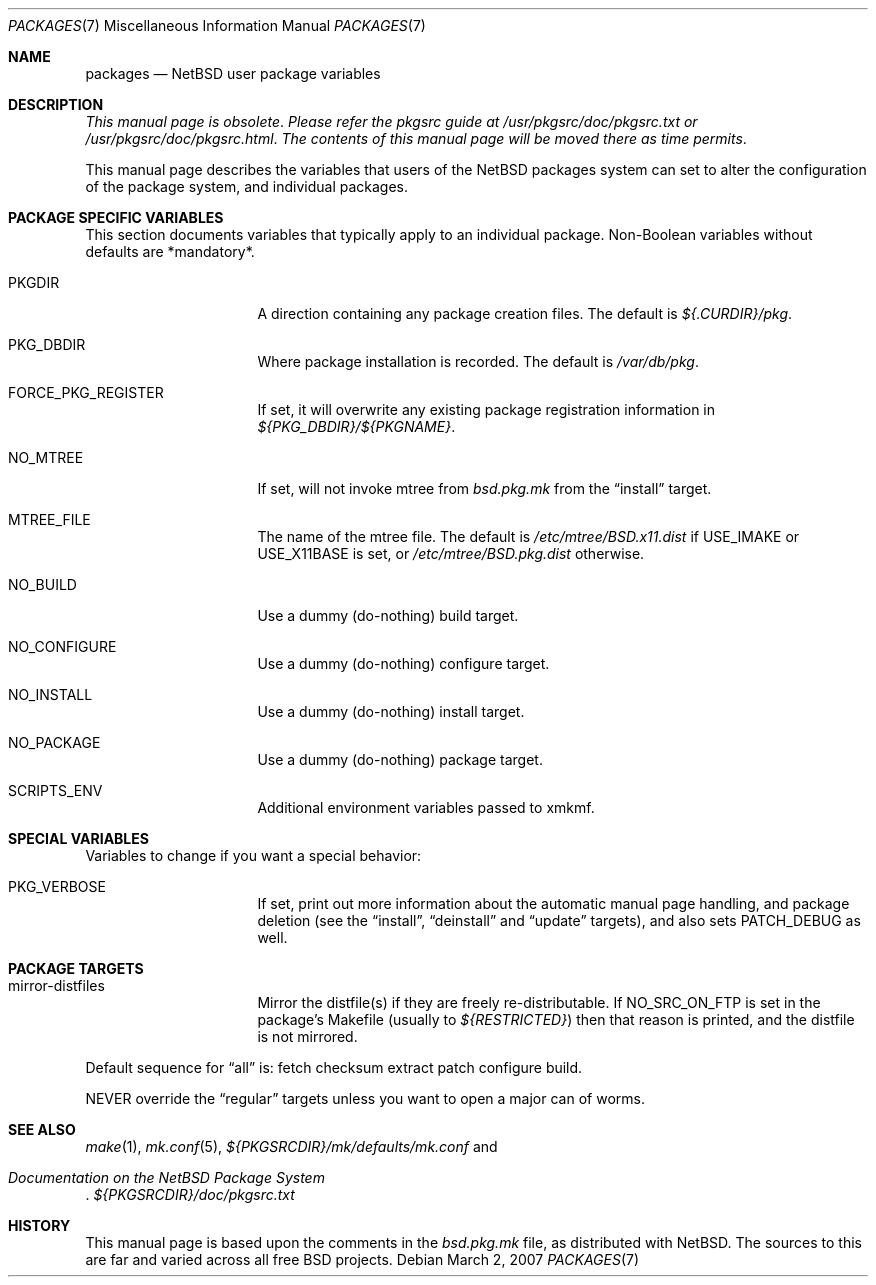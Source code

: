 .\"	$NetBSD: packages.7,v 1.2 2007/03/02 06:04:30 wiz Exp $
.\"
.\" from: NetBSD: bsd.pkg.mk,v 1.89 1998/06/01 21:30:10 hubertf Exp
.\"
.\"	This file is in the public domain.
.\"
.Dd March 2, 2007
.Dt PACKAGES 7
.Os
.Sh NAME
.Nm packages
.Nd
.Nx
user package variables
.Sh DESCRIPTION
.Em This manual page is obsolete .
.Em Please refer the pkgsrc guide at
.Pa /usr/pkgsrc/doc/pkgsrc.txt
.Em or
.Pa /usr/pkgsrc/doc/pkgsrc.html .
.Em The contents of this manual page will be moved there as time permits .
.Pp
This manual page describes the variables that users of the
.Nx
packages system can set to alter the configuration of the package system,
and individual packages.
.Sh PACKAGE SPECIFIC VARIABLES
This section documents variables that typically apply to an individual
package.
Non-Boolean variables without defaults are *mandatory*.
.Bl -tag -offset indent -width XXXXXXXX
.It PKGDIR
A direction containing any package creation files.
The default is
.Pa ${.CURDIR}/pkg .
.It PKG_DBDIR
Where package installation is recorded.
The default is
.Pa /var/db/pkg .
.It FORCE_PKG_REGISTER
If set, it will overwrite any existing package registration information in
.Pa ${PKG_DBDIR}/${PKGNAME} .
.It NO_MTREE
If set, will not invoke mtree from
.Pa bsd.pkg.mk
from the
.Dq install
target.
.It MTREE_FILE
The name of the mtree file.
The default is
.Pa /etc/mtree/BSD.x11.dist
if
.Dv USE_IMAKE
or
.Dv USE_X11BASE
is set, or
.Pa /etc/mtree/BSD.pkg.dist
otherwise.
.It NO_BUILD
Use a dummy (do-nothing) build target.
.It NO_CONFIGURE
Use a dummy (do-nothing) configure target.
.It NO_INSTALL
Use a dummy (do-nothing) install target.
.It NO_PACKAGE
Use a dummy (do-nothing) package target.
.It SCRIPTS_ENV
Additional environment variables passed to xmkmf.
.El
.Sh SPECIAL VARIABLES
Variables to change if you want a special behavior:
.Bl -tag -offset indent -width XXXXXXXX
.It PKG_VERBOSE
If set, print out more information about the automatic manual
page handling, and package deletion (see the
.Dq install ,
.Dq deinstall
and
.Dq update
targets),
and also sets PATCH_DEBUG as well.
.El
.Sh PACKAGE TARGETS
.Bl -tag -offset indent -width XXXXXXXX
.It mirror-distfiles
Mirror the distfile(s) if they are freely re-distributable.
If
.Dv NO_SRC_ON_FTP
is set in the package's Makefile (usually to
.Pa ${RESTRICTED} )
then that reason is printed, and the distfile is not mirrored.
.El
.Pp
Default sequence for
.Dq all
is:  fetch checksum extract patch configure build.
.Pp
NEVER override the
.Dq regular
targets unless you want to open a major can of worms.
.Sh SEE ALSO
.Xr make 1 ,
.Xr mk.conf 5 ,
.Pa ${PKGSRCDIR}/mk/defaults/mk.conf
and
.Rs
.%T "Documentation on the NetBSD Package System"
.Re
.Pa ${PKGSRCDIR}/doc/pkgsrc.txt
.Sh HISTORY
This manual page is based upon the comments in the
.Pa bsd.pkg.mk
file, as distributed with
.Nx .
The sources to this are far
and varied across all free BSD projects.
